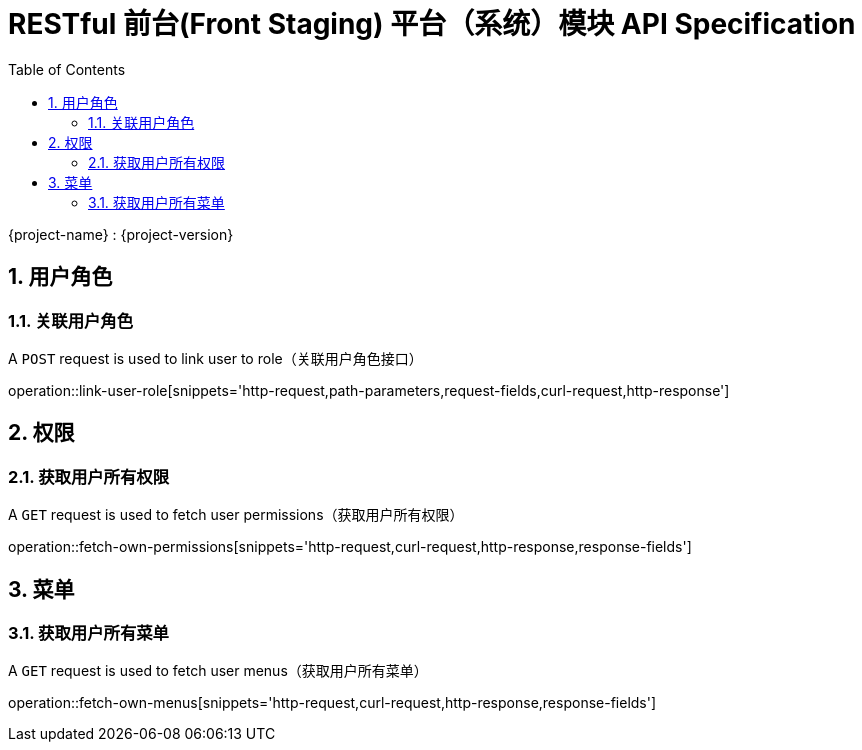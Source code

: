 = RESTful 前台(Front Staging) 平台（系统）模块 API Specification
:doctype: book
:source-highlighter: highlightjs
:toc: left
:toclevels: 2
:sectnums:
:sectnumlevels: 2

{project-name} : {project-version}

== 用户角色

=== 关联用户角色

A `POST` request is used to link user to role（关联用户角色接口）

operation::link-user-role[snippets='http-request,path-parameters,request-fields,curl-request,http-response']

== 权限

=== 获取用户所有权限

A `GET` request is used to fetch user permissions（获取用户所有权限）

operation::fetch-own-permissions[snippets='http-request,curl-request,http-response,response-fields']

== 菜单

=== 获取用户所有菜单

A `GET` request is used to fetch user menus（获取用户所有菜单）

operation::fetch-own-menus[snippets='http-request,curl-request,http-response,response-fields']